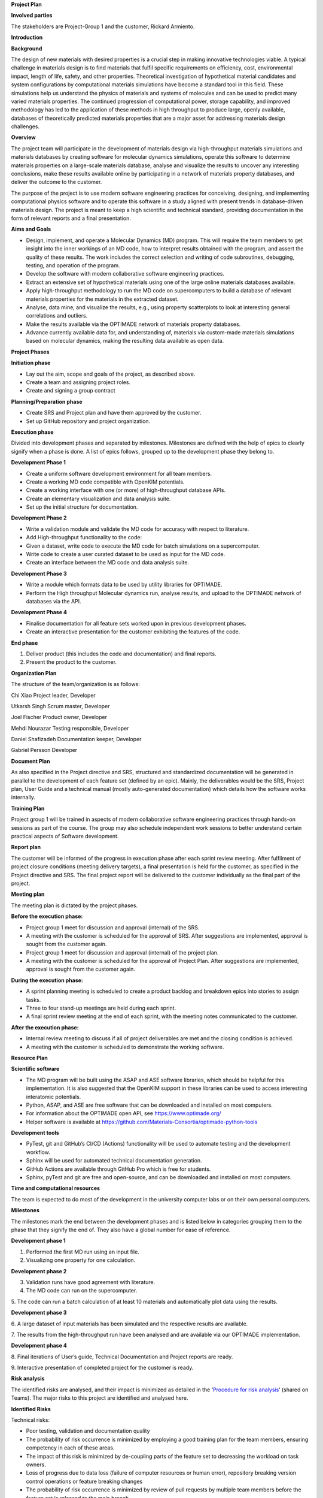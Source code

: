 **Project Plan**

**Involved parties**

The stakeholders are Project-Group 1 and the customer, Rickard Armiento.

**Introduction**

**Background**

The design of new materials with desired properties is a crucial step in
making innovative technologies viable. A typical challenge in materials
design is to find materials that fulfil specific requirements on
efficiency, cost, environmental impact, length of life, safety, and
other properties. Theoretical investigation of hypothetical material
candidates and system configurations by computational materials
simulations have become a standard tool in this field. These simulations
help us understand the physics of materials and systems of molecules and
can be used to predict many varied materials properties. The continued
progression of computational power, storage capability, and improved
methodology has led to the application of these methods in high
throughput to produce large, openly available, databases of
theoretically predicted materials properties that are a major asset for
addressing materials design challenges.

**Overview**

The project team will participate in the development of materials design
via high-throughput materials simulations and materials databases by
creating software for molecular dynamics simulations, operate this
software to determine materials properties on a large-scale materials
database, analyse and visualize the results to uncover any interesting
conclusions, make these results available online by participating in a
network of materials property databases, and deliver the outcome to the
customer.

The purpose of the project is to use modern software engineering
practices for conceiving, designing, and implementing computational
physics software and to operate this software in a study aligned with
present trends in database-driven materials design. The project is meant
to keep a high scientific and technical standard, providing
documentation in the form of relevant reports and a final presentation.

**Aims and Goals**

-  Design, implement, and operate a Molecular Dynamics (MD) program.
   This will require the team members to get insight into the inner
   workings of an MD code, how to interpret results obtained with the
   program, and assert the quality of these results. The work includes
   the correct selection and writing of code subroutines, debugging,
   testing, and operation of the program.

-  Develop the software with modern collaborative software engineering
   practices.

-  Extract an extensive set of hypothetical materials using one of the
   large online materials databases available.

-  Apply high-throughput methodology to run the MD code on
   supercomputers to build a database of relevant materials properties
   for the materials in the extracted dataset.

-  Analyse, data mine, and visualize the results, e.g., using property
   scatterplots to look at interesting general correlations and
   outliers.

-  Make the results available via the OPTIMADE network of materials
   property databases.

-  Advance currently available data for, and understanding of, materials
   via custom-made materials simulations based on molecular dynamics,
   making the resulting data available as open data.

**Project Phases**

**Initiation phase**

-  Lay out the aim, scope and goals of the project, as described above.

-  Create a team and assigning project roles.

-  Create and signing a group contract

**Planning/Preparation phase**

-  Create SRS and Project plan and have them approved by the customer.

-  Set up GitHub repository and project organization.

**Execution phase**

Divided into development phases and separated by milestones. Milestones
are defined with the help of epics to clearly signify when a phase is
done. A list of epics follows, grouped up to the development phase they
belong to.

**Development Phase 1**

-  Create a uniform software development environment for all team
   members.

-  Create a working MD code compatible with OpenKIM potentials.

-  Create a working interface with one (or more) of high-throughput
   database APIs.

-  Create an elementary visualization and data analysis suite.

-  Set up the initial structure for documentation.

**Development Phase 2**

-  Write a validation module and validate the MD code for accuracy with
   respect to literature.

-  Add High-throughput functionality to the code:

-  Given a dataset, write code to execute the MD code for batch
   simulations on a supercomputer.

-  Write code to create a user curated dataset to be used as input for
   the MD code.

-  Create an interface between the MD code and data analysis suite.

**Development Phase 3**

-  Write a module which formats data to be used by utility libraries for
   OPTIMADE.

-  Perform the High throughput Molecular dynamics run, analyse results,
   and upload to the OPTIMADE network of databases via the API.

**Development Phase 4**

-  Finalise documentation for all feature sets worked upon in previous
   development phases.

-  Create an interactive presentation for the customer exhibiting the
   features of the code.

**End phase**

1. Deliver product (this includes the code and documentation) and final
   reports.

2. Present the product to the customer.

**Organization Plan**

The structure of the team/organization is as follows:

Chi Xiao Project leader, Developer

Utkarsh Singh Scrum master, Developer

Joel Fischer Product owner, Developer

Mehdi Nourazar Testing responsible, Developer

Daniel Shafizadeh Documentation keeper, Developer

Gabriel Persson Developer

**Document Plan**

As also specified in the Project directive and SRS, structured and
standardized documentation will be generated in parallel to the
development of each feature set (defined by an epic). Mainly, the
deliverables would be the SRS, Project plan, User Guide and a technical
manual (mostly auto-generated documentation) which details how the
software works internally.

**Training Plan**

Project group 1 will be trained in aspects of modern collaborative
software engineering practices through hands-on sessions as part of the
course. The group may also schedule independent work sessions to better
understand certain practical aspects of Software development.

**Report plan**

The customer will be informed of the progress in execution phase after
each sprint review meeting. After fulfilment of project closure
conditions (meeting delivery targets), a final presentation is held for
the customer, as specified in the Project directive and SRS. The final
project report will be delivered to the customer individually as the
final part of the project.

**Meeting plan**

The meeting plan is dictated by the project phases.

**Before the execution phase:**

-  Project group 1 meet for discussion and approval (internal) of the
   SRS.

-  A meeting with the customer is scheduled for the approval of SRS.
   After suggestions are implemented, approval is sought from the
   customer again.

-  Project group 1 meet for discussion and approval (internal) of the
   project plan.

-  A meeting with the customer is scheduled for the approval of Project
   Plan. After suggestions are implemented, approval is sought from the
   customer again.

**During the execution phase:**

-  A sprint planning meeting is scheduled to create a product backlog
   and breakdown epics into stories to assign tasks.

-  Three to four stand-up meetings are held during each sprint.

-  A final sprint review meeting at the end of each sprint, with the
   meeting notes communicated to the customer.

**After the execution phase:**

-  Internal review meeting to discuss if all of project deliverables are
   met and the closing condition is achieved.

-  A meeting with the customer is scheduled to demonstrate the working
   software.

**Resource Plan**

**Scientific software**

-  The MD program will be built using the ASAP and ASE software
   libraries, which should be helpful for this implementation. It is
   also suggested that the OpenKIM support in these libraries can be
   used to access interesting interatomic potentials.

-  Python, ASAP, and ASE are free software that can be downloaded and
   installed on most computers.

-  For information about the OPTIMADE open API, see
   https://www.optimade.org/

-  Helper software is available at
   https://github.com/Materials-Consortia/optimade-python-tools

**Development tools**

-  PyTest, git and GitHub’s CI/CD (Actions) functionality will be used
   to automate testing and the development workflow.

-  Sphinx will be used for automated technical documentation generation.

-  GitHub Actions are available through GitHub Pro which is free for
   students.

-  Sphinx, pyTest and git are free and open-source, and can be
   downloaded and installed on most computers.

**Time and computational resources**

The team is expected to do most of the development in the university
computer labs or on their own personal computers.

**Milestones**

The milestones mark the end between the development phases and is listed
below in categories grouping them to the phase that they signify the end
of. They also have a global number for ease of reference.

**Development phase 1**

1. Performed the first MD run using an input file.

2. Visualizing one property for one calculation.

**Development phase 2**

3. Validation runs have good agreement with literature.

4. The MD code can run on the supercomputer.

5. The code can run a batch calculation of at least 10 materials and
automatically plot data using the results.

**Development phase 3**

6. A large dataset of input materials has been simulated and the
respective results are available.

7. The results from the high-throughput run have been analysed and are
available via our OPTIMADE implementation.

**Development phase 4**

8. Final iterations of User’s guide, Technical Documentation and Project
reports are ready.

9. Interactive presentation of completed project for the customer is
ready.

**Risk analysis**

The identified risks are analysed, and their impact is minimized as
detailed in the ‘\ `Procedure for risk
analysis <https://teams.microsoft.com/l/file/76B9D9E9-AA20-4C2F-8FDF-E148DF7D5FB9?tenantId=913f18ec-7f26-4c5f-a816-784fe9a58edd&fileType=docx&objectUrl=https%3A%2F%2Fliuonline.sharepoint.com%2Fsites%2FCollaborativeSoftwareEngineeringProjectinComputationalPhysic-Projectgroup1%2FDelade%20dokument%2FProject%20group%201%2FOfficial%20Documents%2FProcedure%20for%20Risk%20Analysis.docx&baseUrl=https%3A%2F%2Fliuonline.sharepoint.com%2Fsites%2FCollaborativeSoftwareEngineeringProjectinComputationalPhysic-Projectgroup1&serviceName=teams&threadId=19:0fb2cf8412ff4e5b86a843f96f038d50@thread.tacv2&groupId=a831df63-c0c4-4c6e-a6c0-650c42f99daf>`__\ ’
(shared on Teams). The major risks to this project are identified and
analysed here.

**Identified Risks**

Technical risks:

-  Poor testing, validation and documentation quality

-  The probability of risk occurrence is minimized by employing a good
   training plan for the team members, ensuring competency in each of
   these areas.

-  The impact of this risk is minimized by de-coupling parts of the
   feature set to decreasing the workload on task owners.

-  Loss of progress due to data loss (failure of computer resources or
   human error), repository breaking version control operations or
   feature breaking changes

-  The probability of risk occurrence is minimized by review of pull
   requests by multiple team members before the feature set is released
   to the main branch.

-  The impact of this risk is minimized by employing good version
   control practices.

-  Time-consuming feature integration

-  The probability of risk occurrence is minimized by ensuring
   compatibility between different feature sets.

-  The impact of this risk is minimized updating the product backlog for
   next sprint to accommodate this event and, if needed, re-negotiating
   the scope of the feature set.

Financial risks

-  Improper allocation of project budget

-  This probability of risk occurrence is minimized by, firstly,
   allocation of budget agreed upon by all team members, and review of
   budget allocation in previous sprints to reduce the error in further
   allocations.

-  The impact of this risk is minimized by assigning more team members
   to the task for which resources are lacking.

-  Improper refinement of product backlog

-  The probability of risk occurrence is minimized by review of product
   backlog in sprint planning.

-  The risk impact is minimized by tracking and updating the backlog
   through the sprint if needed.

Resource risks

-  Loss of software resources (e.g., version conflicts in project
   dependencies)

-  The probability of risk occurrence is minimized by solely employing
   well-maintained external libraries to the code and reducing the
   overall number of dependencies.

-  The impact of this risk is minimized by developing the feature sets
   as standalone codes so that the failure of one feature set due to
   loss of software resources has minimal impact on the other parts.

-  Loss of human resources (e.g., team member leaving the project)

-  The probability of risk occurrence is minimized by signing a group
   contract.

-  The impact of this risk is minimized by assigning an owner and
   co-owner to the same task which ensures the reduction of knowledge
   loss if this event occurs.

| **Priorities**
| The priorities for this project are as listed in the SRS. Overall, the
  priority among the deliverables is set as follows. Note that at the
  end of a sprint, negotiating with the customer to re-prioritize the
  list is a possibility.

+--------------------------------------------+----------+------------+
| Deliverables                               | Priority | Negotiable |
+============================================+==========+============+
| An MD program capable of simulating the    | 5        | No         |
| materials that will be considered.         |          |            |
+--------------------------------------------+----------+------------+
| Tests that assure the quality of the MD    | 3        | No         |
| simulations.                               |          |            |
+--------------------------------------------+----------+------------+
| A large dataset of materials for which to  | 5        | No         |
| apply the MD code.                         |          |            |
+--------------------------------------------+----------+------------+
| Helper software / scripts for running MD   | 4        | No         |
| simulations in high throughput for the     |          |            |
| large dataset on supercomputers.           |          |            |
+--------------------------------------------+----------+------------+
| A results dataset created from the         | 5        | No         |
| high-throughput MD simulations for the     |          |            |
| large input dataset of materials.          |          |            |
+--------------------------------------------+----------+------------+
| Helper software / scripts for analysis,    | 3        | Yes        |
| data mining, and visualization of the      |          |            |
| results of the high-throughput MD          |          |            |
| simulations.                               |          |            |
+--------------------------------------------+----------+------------+
| Software for making the results dataset    | 2        | Yes        |
| available via the OPTIMADE open API and as |          |            |
| part of the OPTIMADE network of materials  |          |            |
| property databases.                        |          |            |
+--------------------------------------------+----------+------------+
| Main Reports / Documentation:              | 5        | No         |
|                                            |          |            |
| -  Specification of requirements           |          |            |
|                                            |          |            |
| -  Project plan                            |          |            |
|                                            |          |            |
| -  User’s guide                            |          |            |
|                                            |          |            |
| -  Technical documentation                 |          |            |
|                                            |          |            |
| -  Final report                            |          |            |
+--------------------------------------------+----------+------------+

**Project Closing**

Closing condition: The project deliverables are met, and the end-product
is presented with a live demonstration.


